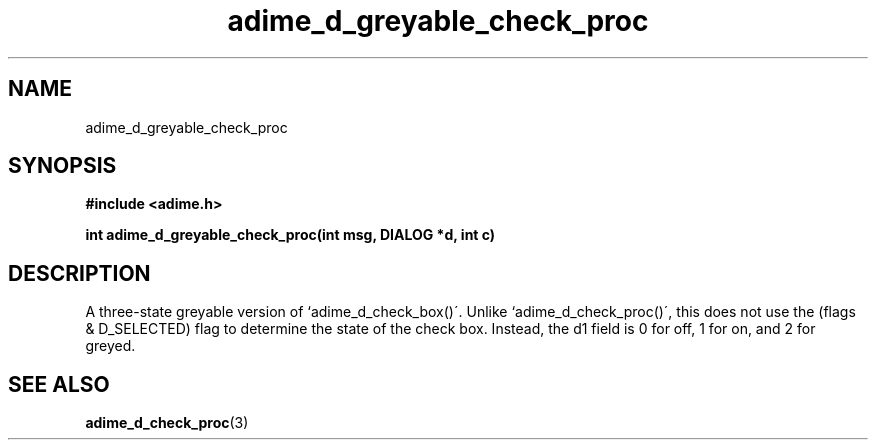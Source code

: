 .\" Generated by the Allegro makedoc utility
.TH adime_d_greyable_check_proc 3 "version 2.2.1" "Adime" "Adime API Reference"
.SH NAME
adime_d_greyable_check_proc
.SH SYNOPSIS
.B #include <adime.h>

.sp
.B int adime_d_greyable_check_proc(int msg, DIALOG *d, int c)
.SH DESCRIPTION
A three-state greyable version of `adime_d_check_box()\'. Unlike
`adime_d_check_proc()\', this does not use the (flags & D_SELECTED) flag
to determine the state of the check box. Instead, the d1 field is 0 for
off, 1 for on, and 2 for greyed.

.SH SEE ALSO
.BR adime_d_check_proc (3)
